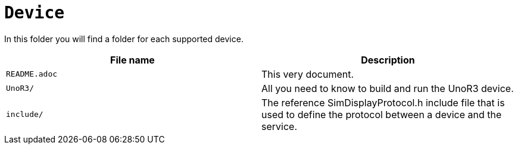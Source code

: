 = `Device`

In this folder you will find a folder for each supported device.

|===
|File name | Description

|`README.adoc`
|This very document.

|`UnoR3/`
|All you need to know to build and run the UnoR3 device.

|`include/`
|The reference SimDisplayProtocol.h include file 
that is used to define the protocol between a device
and the service.

|===
